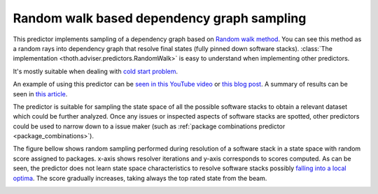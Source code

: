 .. _random_walk:

Random walk based dependency graph sampling
-------------------------------------------

This predictor implements sampling of a dependency graph based on `Random walk
method <https://en.wikipedia.org/wiki/Random_walk>`_. You can see this method
as a random rays into dependency graph that resolve final states (fully pinned
down software stacks). :class:`The implementation
<thoth.adviser.predictors.RandomWalk>` is easy to understand when implementing
other predictors.

It's mostly suitable when dealing with `cold start problem
<https://en.wikipedia.org/wiki/Cold_start_(computing)>`_.

An example of using this predictor can be `seen in this YouTube video
<https://www.youtube.com/watch?v=S3hFn8KRsKc>`__ or `this blog post
<https://towardsdatascience.com/how-to-beat-pythons-pip-dependency-monkey-inspecting-the-quality-of-tensorflow-dependencies-2503bed30450>`__.
A summary of results can be seen in `this article
<https://developers.redhat.com/blog/2020/09/30/ai-software-stack-inspection-with-thoth-and-tensorflow/?sc_cid=7013a000002gbzfAAA>`__.

The predictor is suitable for sampling the state space of all the possible
software stacks to obtain a relevant dataset which could be further analyzed.
Once any issues or inspected aspects of software stacks are spotted, other
predictors could be used to narrow down to a issue maker (such as :ref:`package
combinations predictor <package_combinations>`).

.. image:: _static/random_walk.gif
   :target: _static/random_walk.gif
   :alt: An animation of a simple state space sampling.

The figure bellow shows random sampling performed during resolution of a
software stack in a state space with random score assigned to packages. x-axis
shows resolver iterations and y-axis corresponds to scores computed. As can be
seen, the predictor does not learn state space characteristics to resolve
software stacks possibly `falling into a local optima
<https://en.wikipedia.org/wiki/Local_search_(optimization)>`__.  The score
gradually increases, taking always the top rated state from the beam.

.. image:: ../_static/hill_climbing.png
   :target: ../_static/hill_climbing.png
   :alt: An example of a history during hill climbing in adviser.
